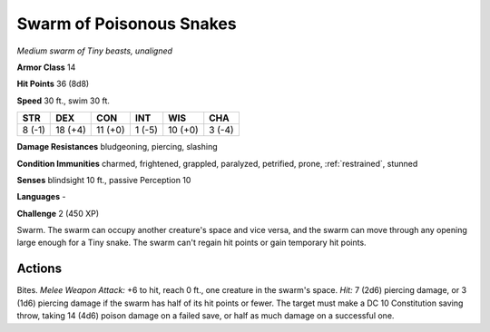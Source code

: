 Swarm of Poisonous Snakes
-------------------------


.. https://stackoverflow.com/questions/11984652/bold-italic-in-restructuredtext

.. raw:: html

   <style type="text/css">
     span.bolditalic {
       font-weight: bold;
       font-style: italic;
     }
   </style>

.. role:: bi
   :class: bolditalic


*Medium swarm of Tiny beasts, unaligned*

**Armor Class** 14

**Hit Points** 36 (8d8)

**Speed** 30 ft., swim 30 ft.

+-----------+-----------+-----------+-----------+-----------+-----------+
| STR       | DEX       | CON       | INT       | WIS       | CHA       |
+===========+===========+===========+===========+===========+===========+
| 8 (-1)    | 18 (+4)   | 11 (+0)   | 1 (-5)    | 10 (+0)   | 3 (-4)    |
+-----------+-----------+-----------+-----------+-----------+-----------+

**Damage Resistances** bludgeoning, piercing, slashing

**Condition Immunities** charmed, frightened, grappled, paralyzed,
petrified, prone, :ref:`restrained`, stunned

**Senses** blindsight 10 ft., passive Perception 10

**Languages** -

**Challenge** 2 (450 XP)

:bi:`Swarm`. The swarm can occupy another creature's space and vice
versa, and the swarm can move through any opening large enough for a
Tiny snake. The swarm can't regain hit points or gain temporary hit
points.


Actions
^^^^^^^

:bi:`Bites`. *Melee Weapon Attack:* +6 to hit, reach 0 ft., one creature
in the swarm's space. *Hit:* 7 (2d6) piercing damage, or 3 (1d6)
piercing damage if the swarm has half of its hit points or fewer. The
target must make a DC 10 Constitution saving throw, taking 14 (4d6)
poison damage on a failed save, or half as much damage on a successful
one.

